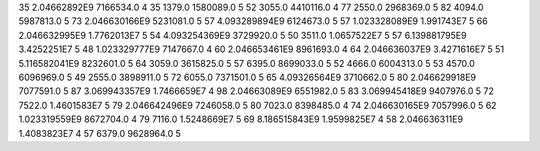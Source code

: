 35	2.04662892E9	7166534.0	4
35	1379.0	1580089.0	5
52	3055.0	4410116.0	4
77	2550.0	2968369.0	5
82	4094.0	5987813.0	5
73	2.046630166E9	5231081.0	5
57	4.093289894E9	6124673.0	5
57	1.023328089E9	1.991743E7	5
66	2.046632995E9	1.7762013E7	5
54	4.093254369E9	3729920.0	5
50	3511.0	1.0657522E7	5
57	6.139881795E9	3.4252251E7	5
48	1.023329777E9	7147667.0	4
60	2.046653461E9	8961693.0	4
64	2.046636037E9	3.4271616E7	5
51	5.116582041E9	8232601.0	5
64	3059.0	3615825.0	5
57	6395.0	8699033.0	5
52	4666.0	6004313.0	5
53	4570.0	6096969.0	5
49	2555.0	3898911.0	5
72	6055.0	7371501.0	5
65	4.09326564E9	3710662.0	5
80	2.046629918E9	7077591.0	5
87	3.069943357E9	1.7466659E7	4
98	2.04663089E9	6551982.0	5
83	3.069945418E9	9407976.0	5
72	7522.0	1.4601583E7	5
79	2.046642496E9	7246058.0	5
80	7023.0	8398485.0	4
74	2.046630165E9	7057996.0	5
62	1.023319559E9	8672704.0	4
79	7116.0	1.5248669E7	5
69	8.186515843E9	1.9599825E7	4
58	2.046636311E9	1.4083823E7	4
57	6379.0	9628964.0	5
